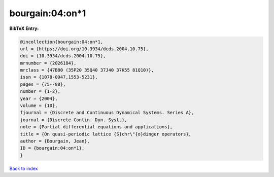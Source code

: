 bourgain:04:on*1
================

.. :cite:t:`bourgain:04:on*1`

.. bibliography:: ../../All.bib

**BibTeX Entry:**

.. code-block:: bibtex

   @incollection{bourgain:04:on*1,
   url = {https://doi.org/10.3934/dcds.2004.10.75},
   doi = {10.3934/dcds.2004.10.75},
   mrnumber = {2026184},
   mrclass = {47B80 (35P20 35Q40 37J40 37K55 81Q10)},
   issn = {1078-0947,1553-5231},
   pages = {75--88},
   number = {1-2},
   year = {2004},
   volume = {10},
   fjournal = {Discrete and Continuous Dynamical Systems. Series A},
   journal = {Discrete Contin. Dyn. Syst.},
   note = {Partial differential equations and applications},
   title = {On quasi-periodic lattice {S}chr\"{o}dinger operators},
   author = {Bourgain, Jean},
   ID = {bourgain:04:on*1},
   }

`Back to index <../index>`_
